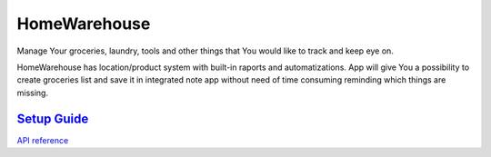 =============
HomeWarehouse
=============

Manage Your groceries, laundry, tools and other things that You would like to track and keep eye on.

HomeWarehouse has location/product system with built-in raports and automatizations.
App will give You a possibility to create groceries list and save it in integrated note app without need of time consuming reminding which things are missing.

.. image:: https://raw.githubusercontent.com/Home-warehouse/warehouse-ui/master/screenshots/screenshot_0.3.0.png

----------------------------------------------------------------------------------------
`Setup Guide <https://github.com/Home-warehouse/warehouse-api/blob/master/README.rst>`_
----------------------------------------------------------------------------------------


`API reference <https://github.com/Home-warehouse/warehouse-api>`_
